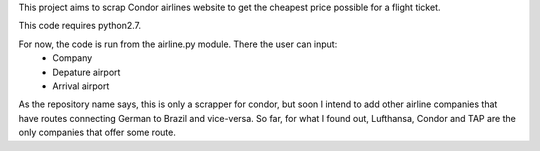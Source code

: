 This project aims to scrap Condor airlines website to get the cheapest price possible for a flight ticket.

This code requires python2.7. 

For now, the code is run from the airline.py module. There the user can input:
        - Company
        - Depature airport
        - Arrival airport

As the repository name says, this is only a scrapper for condor, but soon I intend to add other airline companies that have routes connecting German to Brazil and vice-versa. So far, for what I found out, Lufthansa, Condor and TAP are the only companies that offer some route.
